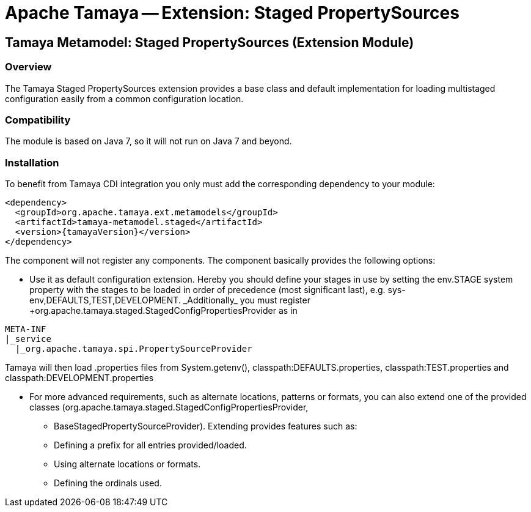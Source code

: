 // Licensed to the Apache Software Foundation (ASF) under one
// or more contributor license agreements.  See the NOTICE file
// distributed with this work for additional information
// regarding copyright ownership.  The ASF licenses this file
// to you under the Apache License, Version 2.0 (the
// "License"); you may not use this file except in compliance
// with the License.  You may obtain a copy of the License at
//
//   http://www.apache.org/licenses/LICENSE-2.0
//
// Unless required by applicable law or agreed to in writing,
// software distributed under the License is distributed on an
// "AS IS" BASIS, WITHOUT WARRANTIES OR CONDITIONS OF ANY
// KIND, either express or implied.  See the License for the
// specific language governing permissions and limitations
// under the License.

= Apache Tamaya -- Extension: Staged PropertySources
:jbake-type: page
:jbake-status: published

toc::[]


[[Remote]]
== Tamaya Metamodel: Staged PropertySources (Extension Module)
=== Overview

The Tamaya Staged PropertySources extension provides a base class and default implementation for loading
multistaged configuration easily from a common configuration location.


=== Compatibility

The module is based on Java 7, so it will not run on Java 7 and beyond.


=== Installation

To benefit from Tamaya CDI integration you only must add the corresponding dependency to your module:

[source, xml]
-----------------------------------------------
<dependency>
  <groupId>org.apache.tamaya.ext.metamodels</groupId>
  <artifactId>tamaya-metamodel.staged</artifactId>
  <version>{tamayaVersion}</version>
</dependency>
-----------------------------------------------

The component will not register any components. The component basically provides the following options:

* Use it as default configuration extension. Hereby you should define your stages in use by setting the
  +env.STAGE+ system property with the stages to be loaded in order of precedence (most significant last),
  e.g. +sys-env,DEFAULTS,TEST,DEVELOPMENT. _Additionally_ you must register
  +org.apache.tamaya.staged.StagedConfigPropertiesProvider+ as in

--------------------------------------------------------------
META-INF
|_service
  |_org.apache.tamaya.spi.PropertySourceProvider
--------------------------------------------------------------

Tamaya will then load .properties files from +System.getenv(),
classpath:DEFAULTS.properties, classpath:TEST.properties+ and
+classpath:DEVELOPMENT.properties+

* For more advanced requirements, such as alternate locations, patterns or formats, you can also extend one of the
  provided classes (+org.apache.tamaya.staged.StagedConfigPropertiesProvider+,
  ** +BaseStagedPropertySourceProvider+). Extending provides features such as:

  ** Defining a prefix for all entries provided/loaded.
  ** Using alternate locations or formats.
  ** Defining the ordinals used.
